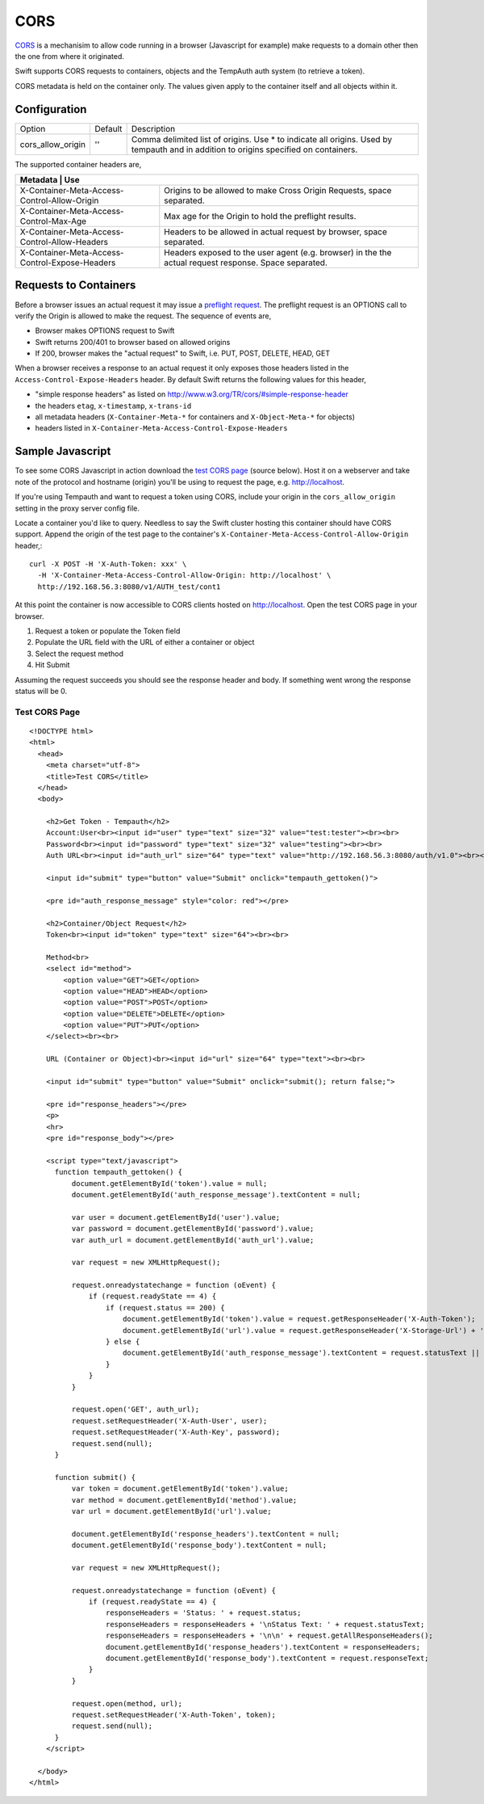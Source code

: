 ====
CORS
====

CORS_ is a mechanisim to allow code running in a browser (Javascript for
example) make requests to a domain other then the one from where it originated.

Swift supports CORS requests to containers, objects and the TempAuth auth
system (to retrieve a token).

CORS metadata is held on the container only. The values given apply to the
container itself and all objects within it.

--------------
Configuration
--------------

======================== =========  ===========================================
Option                   Default     Description
------------------------ ---------  -------------------------------------------
cors_allow_origin        ''         Comma delimited list of origins. Use * to
                                    indicate all origins. Used by tempauth and
                                    in addition to origins specified on
                                    containers.
======================== =========  ===========================================

The supported container headers are,

+---------------------------------------------+-------------------------------+
|Metadata                                      | Use                          |
+==============================================+==============================+
|X-Container-Meta-Access-Control-Allow-Origin  | Origins to be allowed to     |
|                                              | make Cross Origin Requests,  |
|                                              | space separated.             |
+----------------------------------------------+------------------------------+
|X-Container-Meta-Access-Control-Max-Age       | Max age for the Origin to    |
|                                              | hold the preflight results.  |
+----------------------------------------------+------------------------------+
|X-Container-Meta-Access-Control-Allow-Headers | Headers to be allowed in     |
|                                              | actual request by browser,   |
|                                              | space separated.             |
+----------------------------------------------+------------------------------+
|X-Container-Meta-Access-Control-Expose-Headers| Headers exposed to the user  |
|                                              | agent (e.g. browser) in the  |
|                                              | the actual request response. |
|                                              | Space separated.             |
+----------------------------------------------+------------------------------+

----------------------
Requests to Containers
----------------------
Before a browser issues an actual request it may issue a `preflight request`_.
The preflight request is an OPTIONS call to verify the Origin is allowed to
make the request. The sequence of events are,

* Browser makes OPTIONS request to Swift
* Swift returns 200/401 to browser based on allowed origins
* If 200, browser makes the "actual request" to Swift, i.e. PUT, POST, DELETE,
  HEAD, GET

When a browser receives a response to an actual request it only exposes those
headers listed in the ``Access-Control-Expose-Headers`` header. By default Swift
returns the following values for this header,

* "simple response headers" as listed on
  http://www.w3.org/TR/cors/#simple-response-header
* the headers ``etag``, ``x-timestamp``, ``x-trans-id``
* all metadata headers (``X-Container-Meta-*`` for containers and
  ``X-Object-Meta-*`` for objects)
* headers listed in ``X-Container-Meta-Access-Control-Expose-Headers``

-----------------
Sample Javascript
-----------------

To see some CORS Javascript in action download the `test CORS page`_ (source
below). Host it on a webserver and take note of the protocol and hostname
(origin) you'll be using to request the page, e.g. http://localhost.

If you're using Tempauth and want to request a token using CORS, include your
origin in the ``cors_allow_origin`` setting in the proxy server config file.

Locate a container you'd like to query. Needless to say the Swift cluster
hosting this container should have CORS support. Append the origin of the
test page to the container's ``X-Container-Meta-Access-Control-Allow-Origin``
header,::

    curl -X POST -H 'X-Auth-Token: xxx' \
      -H 'X-Container-Meta-Access-Control-Allow-Origin: http://localhost' \
      http://192.168.56.3:8080/v1/AUTH_test/cont1

At this point the container is now accessible to CORS clients hosted on
http://localhost. Open the test CORS page in your browser.

#. Request a token or populate the Token field
#. Populate the URL field with the URL of either a container or object
#. Select the request method
#. Hit Submit

Assuming the request succeeds you should see the response header and body. If
something went wrong the response status will be 0.

.. _test CORS page:

Test CORS Page
--------------

::

    <!DOCTYPE html>
    <html>
      <head>
        <meta charset="utf-8">
        <title>Test CORS</title>
      </head>
      <body>

        <h2>Get Token - Tempauth</h2>
        Account:User<br><input id="user" type="text" size="32" value="test:tester"><br><br>
        Password<br><input id="password" type="text" size="32" value="testing"><br><br>
        Auth URL<br><input id="auth_url" size="64" type="text" value="http://192.168.56.3:8080/auth/v1.0"><br><br>

        <input id="submit" type="button" value="Submit" onclick="tempauth_gettoken()">

        <pre id="auth_response_message" style="color: red"></pre>

        <h2>Container/Object Request</h2>
        Token<br><input id="token" type="text" size="64"><br><br>

        Method<br>
        <select id="method">
            <option value="GET">GET</option>
            <option value="HEAD">HEAD</option>
            <option value="POST">POST</option>
            <option value="DELETE">DELETE</option>
            <option value="PUT">PUT</option>
        </select><br><br>

        URL (Container or Object)<br><input id="url" size="64" type="text"><br><br>

        <input id="submit" type="button" value="Submit" onclick="submit(); return false;">

        <pre id="response_headers"></pre>
        <p>
        <hr>
        <pre id="response_body"></pre>

        <script type="text/javascript">
          function tempauth_gettoken() {
              document.getElementById('token').value = null;
              document.getElementById('auth_response_message').textContent = null;

              var user = document.getElementById('user').value;
              var password = document.getElementById('password').value;
              var auth_url = document.getElementById('auth_url').value;

              var request = new XMLHttpRequest();

              request.onreadystatechange = function (oEvent) {
                  if (request.readyState == 4) {
                      if (request.status == 200) {
                          document.getElementById('token').value = request.getResponseHeader('X-Auth-Token');
                          document.getElementById('url').value = request.getResponseHeader('X-Storage-Url') + '/[container/object name here]';
                      } else {
                          document.getElementById('auth_response_message').textContent = request.statusText || "Problem authenticating";
                      }
                  }
              }

              request.open('GET', auth_url);
              request.setRequestHeader('X-Auth-User', user);
              request.setRequestHeader('X-Auth-Key', password);
              request.send(null);
          }

          function submit() {
              var token = document.getElementById('token').value;
              var method = document.getElementById('method').value;
              var url = document.getElementById('url').value;

              document.getElementById('response_headers').textContent = null;
              document.getElementById('response_body').textContent = null;

              var request = new XMLHttpRequest();

              request.onreadystatechange = function (oEvent) {
                  if (request.readyState == 4) {
                      responseHeaders = 'Status: ' + request.status;
                      responseHeaders = responseHeaders + '\nStatus Text: ' + request.statusText;
                      responseHeaders = responseHeaders + '\n\n' + request.getAllResponseHeaders();
                      document.getElementById('response_headers').textContent = responseHeaders;
                      document.getElementById('response_body').textContent = request.responseText;
                  }
              }

              request.open(method, url);
              request.setRequestHeader('X-Auth-Token', token);
              request.send(null);
          }
        </script>

      </body>
    </html>

.. _CORS: https://developer.mozilla.org/en-US/docs/HTTP/Access_control_CORS
.. _preflight request: https://developer.mozilla.org/en-US/docs/HTTP/Access_control_CORS#Preflighted_requests

